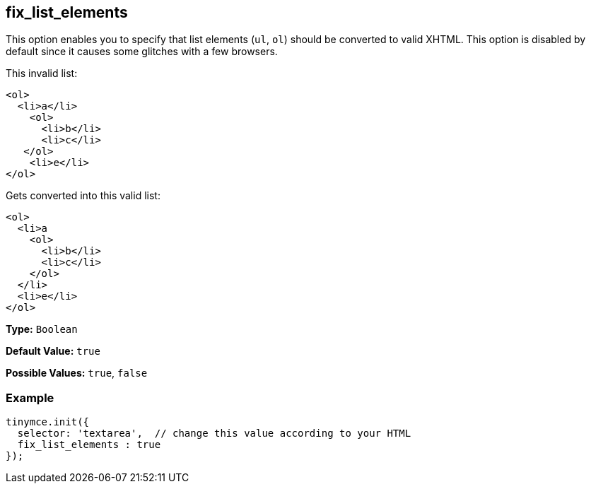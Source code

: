 [[fix_list_elements]]
== fix_list_elements

This option enables you to specify that list elements (`ul`, `ol`) should be converted to valid XHTML. This option is disabled by default since it causes some glitches with a few browsers.

This invalid list:

[source,html]
----
<ol>
  <li>a</li>
    <ol>
      <li>b</li>
      <li>c</li>
   </ol>
    <li>e</li>
</ol>
----

Gets converted into this valid list:

[source,html]
----
<ol>
  <li>a
    <ol>
      <li>b</li>
      <li>c</li>
    </ol>
  </li>
  <li>e</li>
</ol>
----

*Type:* `Boolean`

*Default Value:* `true`

*Possible Values:* `true`, `false`

=== Example

[source,js]
----
tinymce.init({
  selector: 'textarea',  // change this value according to your HTML
  fix_list_elements : true
});
----
